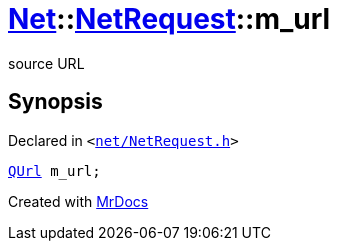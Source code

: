 [#Net-NetRequest-m_url]
= xref:Net.adoc[Net]::xref:Net/NetRequest.adoc[NetRequest]::m&lowbar;url
:relfileprefix: ../../
:mrdocs:


source URL



== Synopsis

Declared in `&lt;https://github.com/PrismLauncher/PrismLauncher/blob/develop/launcher/net/NetRequest.h#L110[net&sol;NetRequest&period;h]&gt;`

[source,cpp,subs="verbatim,replacements,macros,-callouts"]
----
xref:QUrl.adoc[QUrl] m&lowbar;url;
----



[.small]#Created with https://www.mrdocs.com[MrDocs]#
